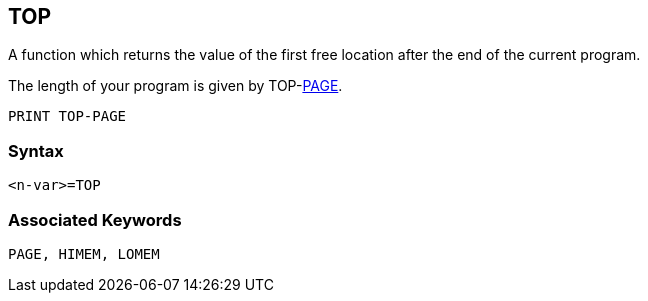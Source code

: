 == [#top]#TOP#

A function which returns the value of the first free location after the end of the current program.

The length of your program is given by TOP-link:bbckey3.html#page[PAGE].

[source,console]
----
PRINT TOP-PAGE
----

=== Syntax

[source,console]
----
<n-var>=TOP
----

=== Associated Keywords

[source,console]
----
PAGE, HIMEM, LOMEM
----

